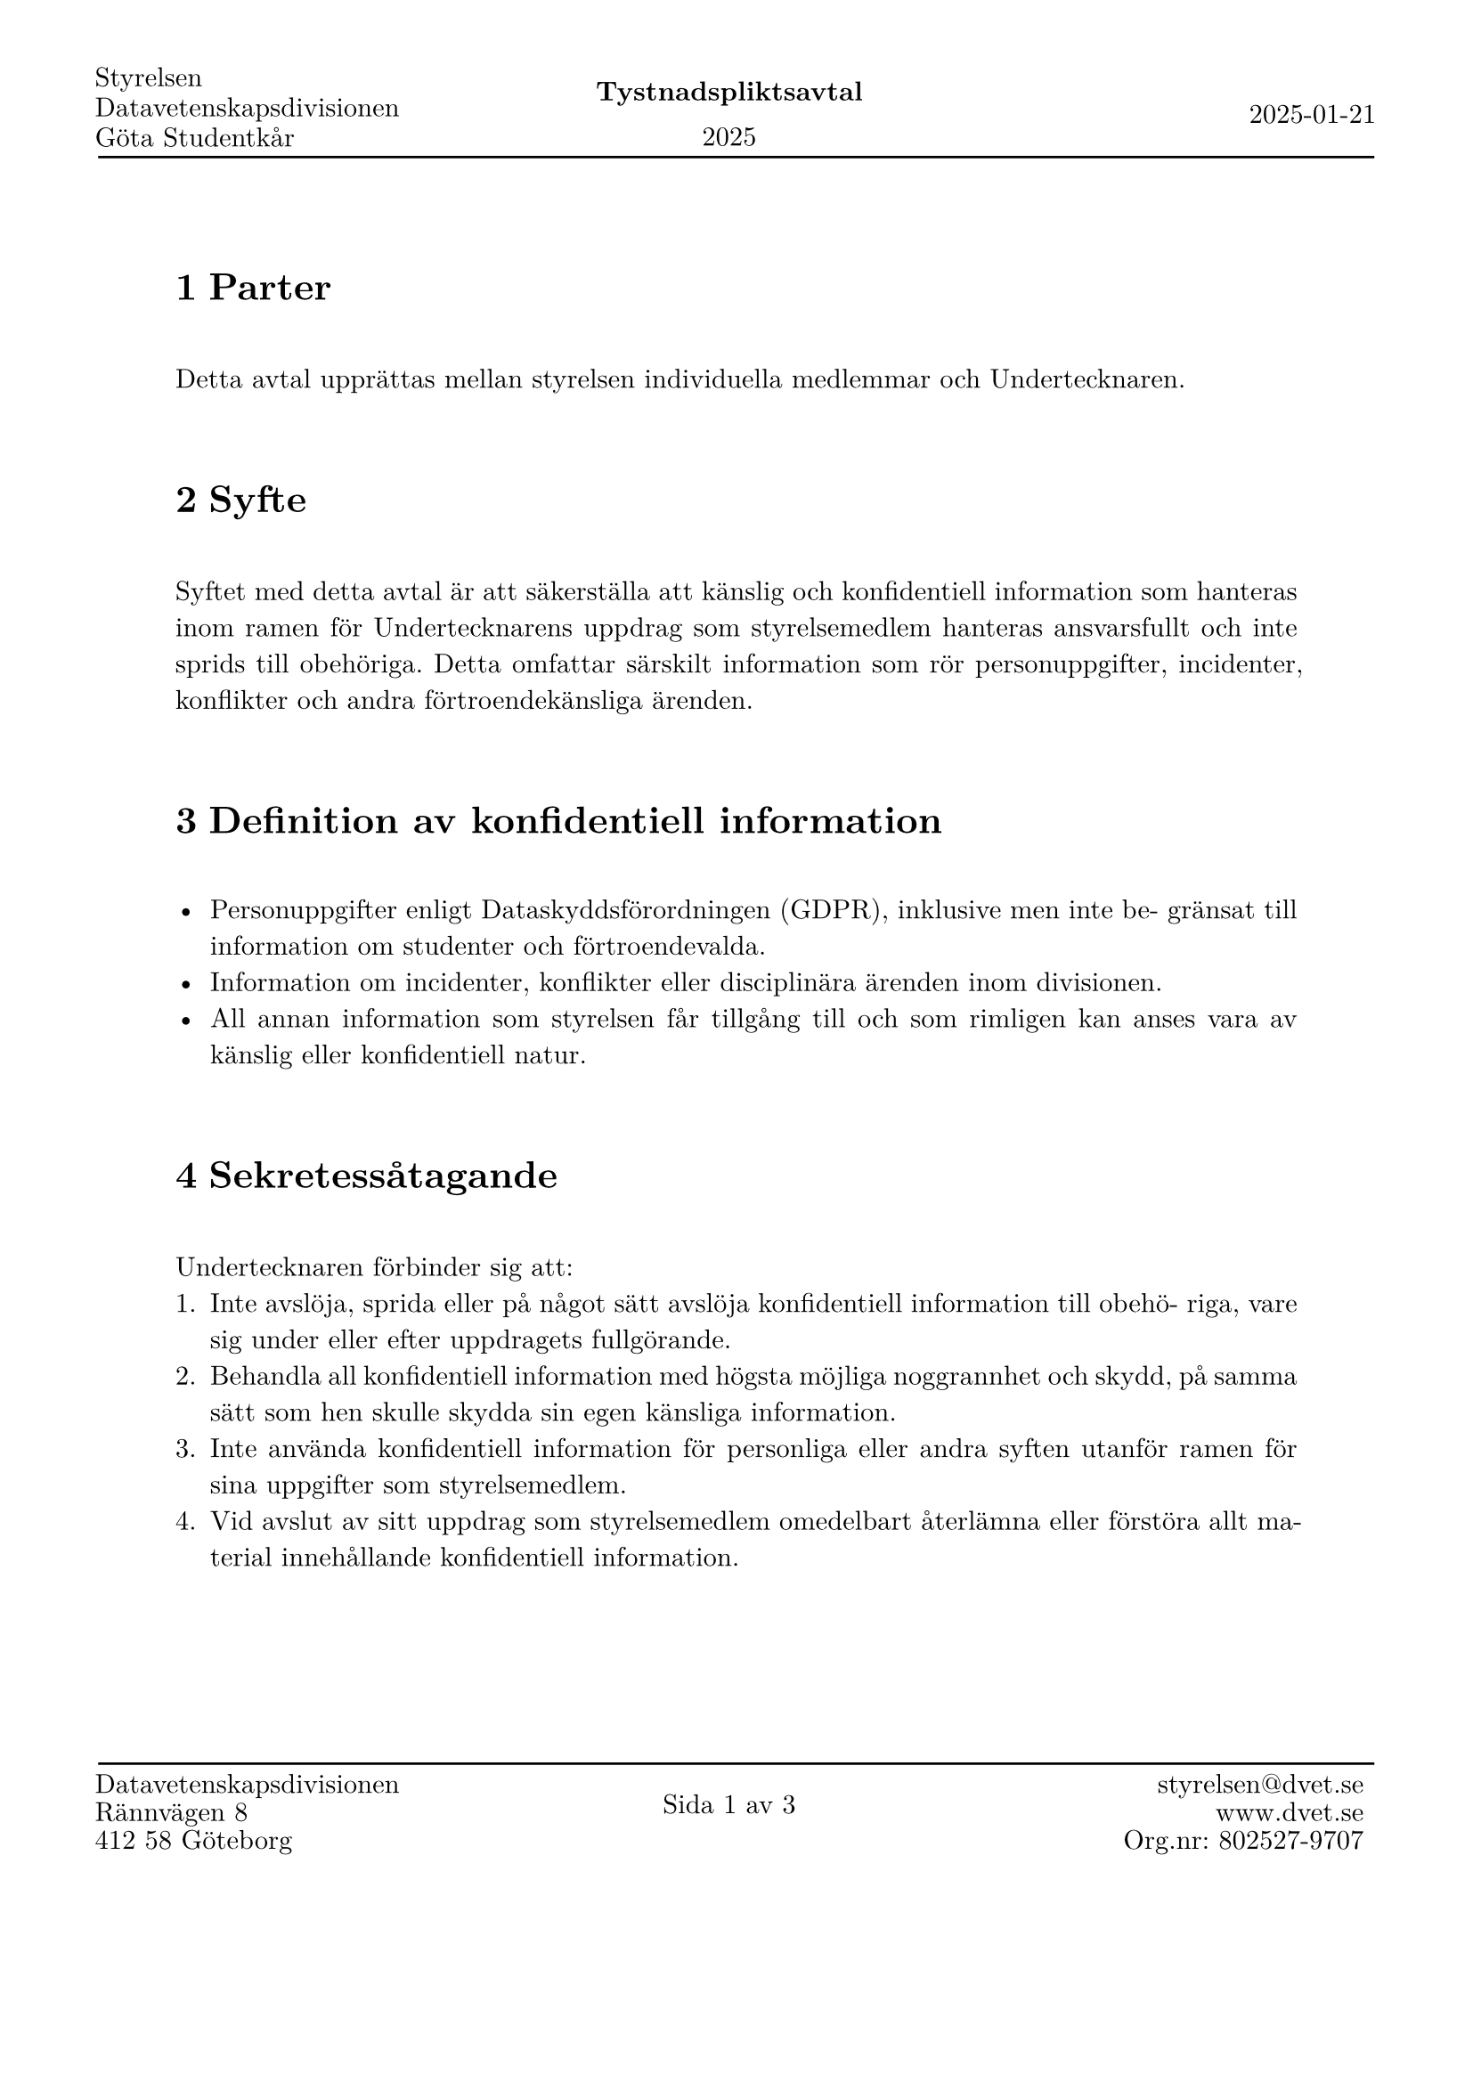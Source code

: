 
#let setupDocument(
  date: datetime(year: 2025, month: 01, day: 21),
  time: "19:00",
  organ: [Styrelsen],
  mail: [#"styrelsen@dvet.se"],
  url: "www.dvet.se",
  union: [Göta Studentkår],
  location: "Styrelserummet",
  stämma: false,
  body
) = {
  set text(font: "New Computer Modern")
  set rect(width: 100%, height: 100%, inset: 0pt)
  set par(justify: true)
  set heading(numbering: "1.1")
  show figure: set block(breakable: true)
  show selector(heading.where(level: 3)) : set heading(numbering: none)
  show selector(heading.where(level: 4)) : set heading(numbering: none)
  // show heading: set text(font: "DejaVu Sans", weight: "medium", size: 0.9em)
  show heading: it => {
    if it.depth == 1 {
      v(0.7cm)
      it
      v(0.7cm)
    } else {
      v(0.3cm)
      it
      v(0.3cm)
    }
  }

  let headerLeft = table(
    rows: (1fr, 1fr, 1fr), 
    stroke: none,
    organ, "Datavetenskapsdivisionen", union
  )
  let top = "Tystnadspliktsavtal"
  let headerCenter = table(
    rows: (1fr, 1fr), 
    columns: 100%,
    align: center + horizon,
    stroke: none,
    text(weight: "bold")[#top], 
    [#date.year()]
  )
  let headerRight = block(
    height: 100%,
    width: 100%,
    align(right + horizon, date.display())
  )

  let headerFootMod = 1.1
  let header = place(
    dx: headerFootMod * -1cm,
    rect(
      inset: (
        top: 0.6cm,
        left: -0.4cm,
        right: -0.2cm,
      ),
      width: 100% + headerFootMod * 2cm,
      stroke: (
        bottom: stroke(thickness: 1pt)
      )
    )[
      #place(
        dy: 0.2cm,
        table(
          columns: (1fr, 1fr, 1fr), 
          gutter: 0cm,
          stroke: none,
          headerLeft, 
          headerCenter,
          headerRight
        )
      )
    ]
  )

  let footerLeft = table(
    rows: (1fr, 1fr, 1fr), 
    stroke: none,
    "Datavetenskapsdivisionen", "Rännvägen 8", "412 58 Göteborg"
  )
  let footerCenter = context [
    #let (pg,) = counter(page).get()
    #let (pgM,) = counter(page).final()
    #table(
      rows: 1fr, 
      columns: 100%,
      align: center + horizon,
      stroke: none,
      [Sida #pg av #pgM]
    )
  ]
  let footerRight = block(
    height: 100%,
    width: 100%,
    align(right, table(
      rows: (1fr, 1fr, 1fr), 
      stroke: none,
      align: right,
      mail, link(url), "Org.nr: 802527-9707"
    ))
  )
  let footer = place(
    dx: headerFootMod * -1cm,
    rect(
      inset: (
        bottom: 3cm,
        left: -0.4cm,
        right: -0.2cm,
      ),
      width: 100% + headerFootMod * 2cm,
      stroke: (
        top: stroke(thickness: 1pt)
      )
    )[
      #place(
        dy: -0.2cm,
        table(
          columns: (1fr, 1fr, 1fr), 
          gutter: 0cm,
          stroke: none,
          footerLeft, 
          footerCenter,
          footerRight
        )
      )
    ]
  )


  set page(
    paper: "a4", 
    margin: (
      top: 3.2cm,
      bottom: 6.5cm
    ),
    header: header, 
    footer: footer, 
    number-align: center,
  )

  body
}
#show: setupDocument.with(
)

= Parter
Detta avtal upprättas mellan styrelsen individuella medlemmar och Undertecknaren.

= Syfte
Syftet med detta avtal är att säkerställa att känslig och konfidentiell information som
hanteras inom ramen för Undertecknarens uppdrag som styrelsemedlem hanteras ansvarsfullt
och inte sprids till obehöriga. Detta omfattar särskilt information som rör personuppgifter, 
incidenter, konflikter och andra förtroendekänsliga ärenden.

= Definition av konfidentiell information
- Personuppgifter enligt Dataskyddsförordningen (GDPR), inklusive men inte be-
  gränsat till information om studenter och förtroendevalda.
- Information om incidenter, konflikter eller disciplinära ärenden inom divisionen.
- All annan information som styrelsen får tillgång till och som rimligen kan anses
  vara av känslig eller konfidentiell natur.

= Sekretessåtagande
Undertecknaren förbinder sig att:
1. Inte avslöja, sprida eller på något sätt avslöja konfidentiell information till obehö-
   riga, vare sig under eller efter uppdragets fullgörande.
2. Behandla all konfidentiell information med högsta möjliga noggrannhet och skydd,
   på samma sätt som hen skulle skydda sin egen känsliga information.
3. Inte använda konfidentiell information för personliga eller andra syften utanför
   ramen för sina uppgifter som styrelsemedlem.
4. Vid avslut av sitt uppdrag som styrelsemedlem omedelbart återlämna eller förstöra
   allt material innehållande konfidentiell information.

== Undatag från sekretessåtagandet
Sekretessåtagandet gäller inte för information som:
- Redan är allmänt känd eller blir offentlig utan att Undertecknaren brutit mot detta
  avtal.
- Information som Undertecknaren har erhållit från tredje part på ett lagligt sätt och
  som inte omfattas av någon sekretessförpliktelse gentemot tredje parten.
- Undertecknaren är skyldig att avslöja enligt lag, rättslig process eller myndighetsbeslut,
  förutsatt att Undertecknaren meddelar Styrelsen om detta i förväg.

== Varaktighet
Detta Avtal träder i kraft vid undertecknandet och gäller under hela Undertecknarens upp-
drag som styrelsemedlem samt fortsätter att vara bindande under en period av [7 år]
efter att uppdraget avslutats.

== Påföljder vid brott mot avtalet
Vid brott mot detta avtal kan Undertecknaren bli föremål för missförtroendeförklaring. Upp-
dragsgivaren förbehåller sig även rätten att vidta rättsliga åtgärder om brottet mot
avtalet orsakar allvarlig skada för enskilda individer eller verksamheten.

#pagebreak()
== Undertecknande
Detta avtal har upprättats mellan alla styrelsens medlemmar, därav alla har undertecknat
en kopia.


#let signature = [
  #grid(
    columns: (1fr,1fr),
    column-gutter: 16pt,
    [Signatur:], [Namnförtydlignande:],
    v(1cm), v(1cm),
    line(length: 100%), line(length: 100%)
  )
  #v(0.62cm)
]

*Undertecknaren*:
#signature

*Ort och datum*:
#v(1cm)
#line(length: 100%)
#v(0.62cm)

*Styrelsemedlem 1*:
#signature

*Styrelsemedlem 2*:
#signature

*Styrelsemedlem 3*:
#signature

*Styrelsemedlem 4*:
#signature
